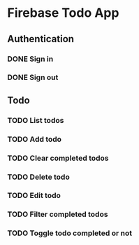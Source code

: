 * Firebase Todo App
** Authentication
*** DONE Sign in
    CLOSED: [2016-12-08 四 19:51]
*** DONE Sign out
    CLOSED: [2016-12-08 四 19:51]
** Todo
*** TODO List todos
*** TODO Add todo
*** TODO Clear completed todos
*** TODO Delete todo
*** TODO Edit todo
*** TODO Filter completed todos
*** TODO Toggle todo completed or not
